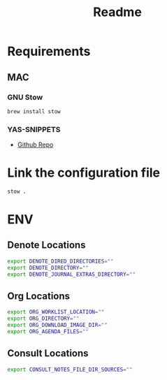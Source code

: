 #+title: Readme

* Requirements
** MAC
*** GNU Stow
#+begin_src bash
brew install stow
#+end_src

*** YAS-SNIPPETS
- [[https://github.com/doomemacs/snippets][Github Repo]]

* Link the configuration file
#+begin_src bash
stow .
#+end_src

* ENV
** Denote Locations
#+begin_src sh
export DENOTE_DIRED_DIRECTORIES=""
export DENOTE_DIRECTORY=""
export DENOTE_JOURNAL_EXTRAS_DIRECTORY=""
#+end_src

** Org Locations
#+begin_src sh
export ORG_WORKLIST_LOCATION=""
export ORG_DIRECTORY=""
export ORG_DOWNLOAD_IMAGE_DIR=""
export ORG_AGENDA_FILES=""
#+end_src

** Consult Locations
#+begin_src sh
export CONSULT_NOTES_FILE_DIR_SOURCES=""
#+end_src
